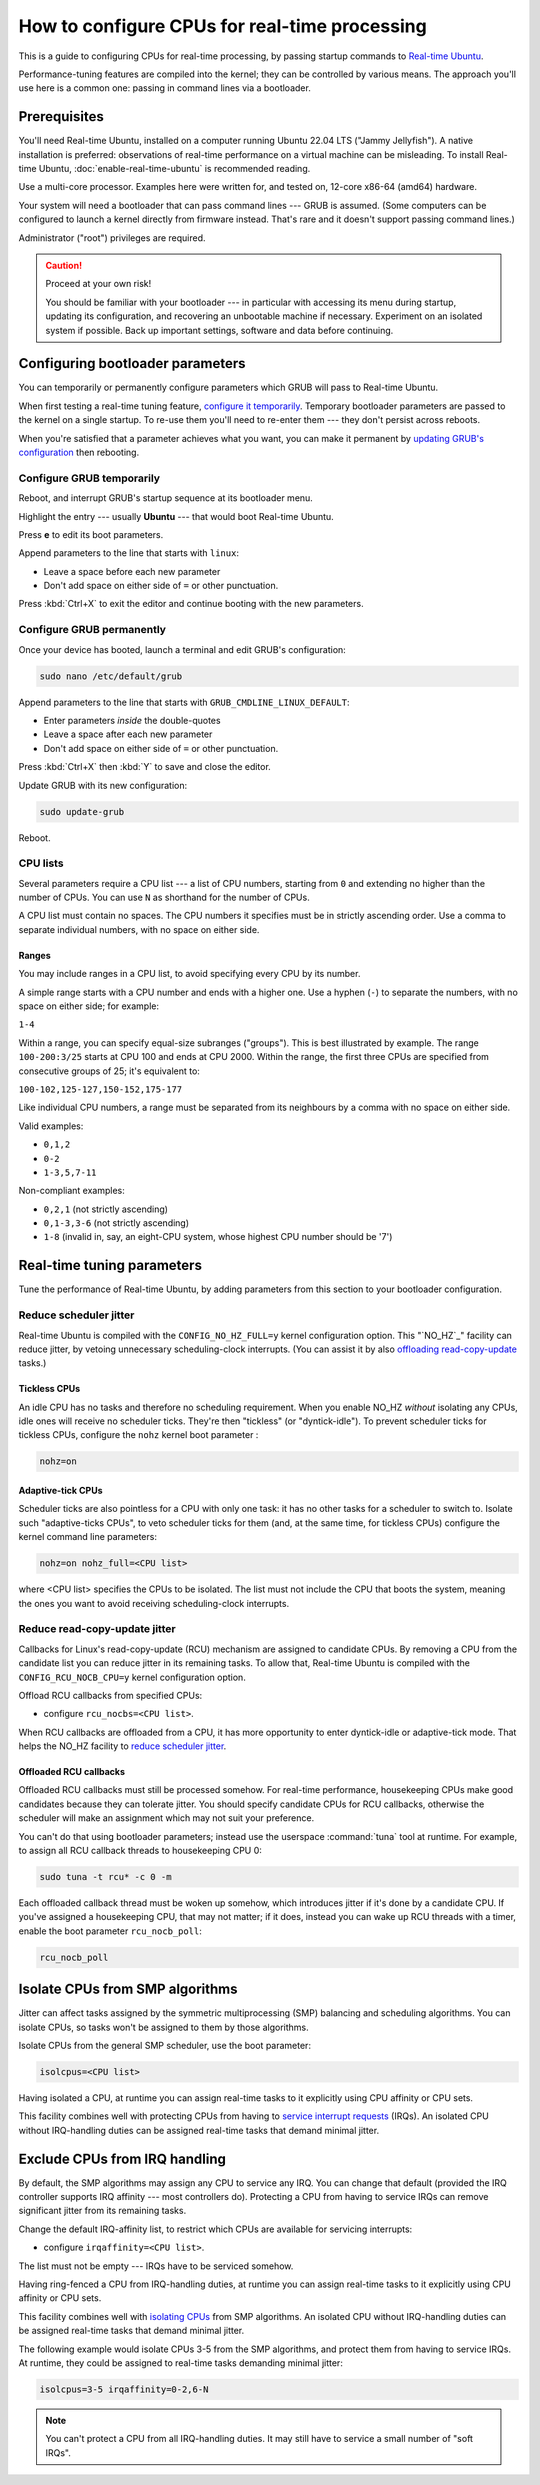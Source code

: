 How to configure CPUs for real-time processing
==============================================

This is a guide to configuring CPUs for real-time processing, by passing
startup commands to `Real-time Ubuntu`_.

Performance-tuning features are compiled into the kernel; they can be
controlled by various means. The approach you'll use here is a common one:
passing in command lines via a bootloader.

Prerequisites
-------------

You'll need Real-time Ubuntu, installed on a computer running Ubuntu 22.04 LTS
("Jammy Jellyfish"). A native installation is preferred: observations of
real-time performance on a virtual machine can be misleading. To install
Real-time Ubuntu, :doc:`enable-real-time-ubuntu` is recommended reading.

Use a multi-core processor. Examples here were written for, and tested on,
12-core x86-64 (amd64) hardware. 

Your system will need a bootloader that can pass command lines --- GRUB is
assumed. (Some computers can be configured to launch a kernel directly from
firmware instead. That's rare and it doesn't support passing command lines.)

Administrator ("root") privileges are required.

.. caution:: Proceed at your own risk!

   You should be familiar with your bootloader --- in particular with accessing
   its menu during startup, updating its configuration, and recovering an
   unbootable machine if necessary. Experiment on an isolated system if
   possible. Back up important settings, software and data before continuing.

Configuring bootloader parameters
---------------------------------

You can temporarily or permanently configure parameters which GRUB will pass to
Real-time Ubuntu.

When first testing a real-time tuning feature, `configure it temporarily
<#configure-grub- temporarily>`_. Temporary bootloader parameters are passed to
the kernel on a single startup. To re-use them you'll need to re-enter them ---
they don't persist across reboots.

When you're satisfied that a parameter achieves what you want, you can make it
permanent by `updating GRUB's configuration <#configure-grub-permanently>`_
then rebooting.

Configure GRUB temporarily
~~~~~~~~~~~~~~~~~~~~~~~~~~

Reboot, and interrupt GRUB's startup sequence at its bootloader menu.

Highlight the entry --- usually **Ubuntu** --- that would boot Real-time
Ubuntu.

.. image:: grub-menu.png
   :alt: GRUB menu
   :width: 100%
   :align: center

Press **e** to edit its boot parameters.

Append parameters to the line that starts with ``linux``:

.. image:: grub-edit.png
   :alt: GRUB edit
   :width: 100%
   :align: center

* Leave a space before each new parameter

* Don't add space on either side of ``=`` or other punctuation.

Press :kbd:`Ctrl+X` to exit the editor and continue booting with the new
parameters.

Configure GRUB permanently
~~~~~~~~~~~~~~~~~~~~~~~~~~

Once your device has booted, launch a terminal and edit GRUB's configuration:

.. code-block:: bash

   sudo nano /etc/default/grub

Append parameters to the line that starts with ``GRUB_CMDLINE_LINUX_DEFAULT``:

* Enter parameters *inside* the double-quotes

* Leave a space after each new parameter

* Don't add space on either side of ``=`` or other punctuation.

Press :kbd:`Ctrl+X` then :kbd:`Y` to save and close the editor.

Update GRUB with its new configuration:

.. code-block:: bash

   sudo update-grub

Reboot.

CPU lists
~~~~~~~~~

Several parameters require a CPU list --- a list of CPU numbers, starting from
``0`` and extending no higher than the number of CPUs. 
You can use ``N`` as shorthand for the number of CPUs.


A CPU list must contain no spaces. The CPU numbers it specifies must be in
strictly ascending order. Use a comma to separate individual numbers, with no
space on either side.

Ranges
^^^^^^

You may include ranges in a CPU list, to avoid specifying every CPU by its
number.

A simple range starts with a CPU number and ends with a higher one. Use a
hyphen (``-``) to separate the numbers, with no space on either side; for
example: 

``1-4``

Within a range, you can specify equal-size subranges ("groups"). This is best
illustrated by example. The range ``100-200:3/25`` starts at CPU 100 and ends
at CPU 2000. Within the range, the first three CPUs are specified from
consecutive groups of 25; it's equivalent to:

``100-102,125-127,150-152,175-177``

Like individual CPU numbers, a range must be separated from its neighbours by a
comma with no space on either side.

Valid examples:

* ``0,1,2``

* ``0-2``

* ``1-3,5,7-11``

Non-compliant examples:

* ``0,2,1`` (not strictly ascending)

* ``0,1-3,3-6`` (not strictly ascending)

* ``1-8`` (invalid in, say, an eight-CPU system, whose highest CPU number
  should be '7')

Real-time tuning parameters
---------------------------

Tune the performance of Real-time Ubuntu, by adding parameters from this
section to your bootloader configuration.

Reduce scheduler jitter
~~~~~~~~~~~~~~~~~~~~~~~

Real-time Ubuntu is compiled with the ``CONFIG_NO_HZ_FULL=y`` kernel
configuration option. This "`NO_HZ`_" facility can reduce jitter, by vetoing
unnecessary scheduling-clock interrupts. (You can assist it by also `offloading
read-copy-update <#reduce-read-copy-update-jitter>`_ tasks.)

Tickless CPUs
^^^^^^^^^^^^^

An idle CPU has no tasks and therefore no scheduling requirement. When you
enable NO_HZ *without* isolating any CPUs, idle ones will receive no scheduler
ticks. They're then "tickless" (or "dyntick-idle"). To prevent scheduler ticks
for tickless CPUs, configure the ``nohz`` kernel boot parameter :

.. code-block:: console

    nohz=on

Adaptive-tick CPUs
^^^^^^^^^^^^^^^^^^

Scheduler ticks are also pointless for a CPU with only one task: it has no
other tasks for a scheduler to switch to. Isolate such "adaptive-ticks CPUs",
to veto scheduler ticks for them (and, at the same time, for tickless CPUs) configure the kernel command line parameters:

.. code-block:: console
    
    nohz=on nohz_full=<CPU list>

where <CPU list> specifies the CPUs to be isolated. The list must not include
the CPU that boots the system, meaning the ones you want to avoid receiving
scheduling-clock interrupts.

Reduce read-copy-update jitter
~~~~~~~~~~~~~~~~~~~~~~~~~~~~~~

Callbacks for Linux's read-copy-update (RCU) mechanism are assigned to
candidate CPUs. By removing a CPU from the candidate list you can reduce jitter
in its remaining tasks. To allow that, Real-time Ubuntu is compiled with the
``CONFIG_RCU_NOCB_CPU=y`` kernel configuration option.

Offload RCU callbacks from specified CPUs:

* configure ``rcu_nocbs=<CPU list>``.

When RCU callbacks are offloaded from a CPU, it has more opportunity to enter
dyntick-idle or adaptive-tick mode. That helps the NO_HZ facility to
`reduce scheduler jitter <#reduce-scheduler-jitter>`_.

Offloaded RCU callbacks
^^^^^^^^^^^^^^^^^^^^^^^

Offloaded RCU callbacks must still be processed somehow. For real-time
performance, housekeeping CPUs make good candidates because they can tolerate
jitter. You should specify candidate CPUs for RCU callbacks, otherwise the
scheduler will make an assignment which may not suit your preference.

You can't do that using bootloader parameters; instead use the userspace
:command:`tuna` tool at runtime. For example, to assign all RCU callback
threads to housekeeping CPU 0:

.. code-block:: bash

   sudo tuna -t rcu* -c 0 -m

Each offloaded callback thread must be woken up somehow, which introduces
jitter if it's done by a candidate CPU. If you've assigned a housekeeping CPU,
that may not matter; if it does, instead you can wake up RCU threads with a
timer, enable the boot parameter ``rcu_nocb_poll``:

.. code-block:: console

   rcu_nocb_poll


Isolate CPUs from SMP algorithms
--------------------------------

Jitter can affect tasks assigned by the symmetric multiprocessing (SMP)
balancing and scheduling algorithms. You can isolate CPUs, so tasks won't be
assigned to them by those algorithms.

Isolate CPUs from the general SMP scheduler, use the boot parameter:

.. code-block:: console

    isolcpus=<CPU list>

Having isolated a CPU, at runtime you can assign real-time tasks to it
explicitly using CPU affinity or CPU sets.

This facility combines well with protecting CPUs from having to `service
interrupt requests <#exclude-cpus-from-irq-handling>`_ (IRQs). An isolated CPU
without IRQ-handling duties can be assigned real-time tasks that demand minimal
jitter.

Exclude CPUs from IRQ handling
------------------------------

By default, the SMP algorithms may assign any CPU to service any IRQ. You can
change that default (provided the IRQ controller supports IRQ affinity --- most
controllers do). Protecting a CPU from having to service IRQs can remove
significant jitter from its remaining tasks.

Change the default IRQ-affinity list, to restrict which CPUs are available for
servicing interrupts:

* configure ``irqaffinity=<CPU list>``.

The list must not be empty --- IRQs have to be serviced somehow.

Having ring-fenced a CPU from IRQ-handling duties, at runtime you can assign
real-time tasks to it explicitly using CPU affinity or CPU sets.

This facility combines well with `isolating CPUs
<#isolate-cpus-from-smp-algorithms>`_ from SMP algorithms. An isolated CPU
without IRQ-handling duties can be assigned real-time tasks that demand minimal
jitter.

The following example would isolate CPUs 3-5 from the SMP algorithms, and
protect them from having to service IRQs. At runtime, they could be assigned
to real-time tasks demanding minimal jitter:

.. code-block:: console
    
    isolcpus=3-5 irqaffinity=0-2,6-N

.. note::

   You can't protect a CPU from all IRQ-handling duties. It may still have to
   service a small number of "soft IRQs".


.. LINKS
.. _Real-time Ubuntu: https://ubuntu.com/real-time
